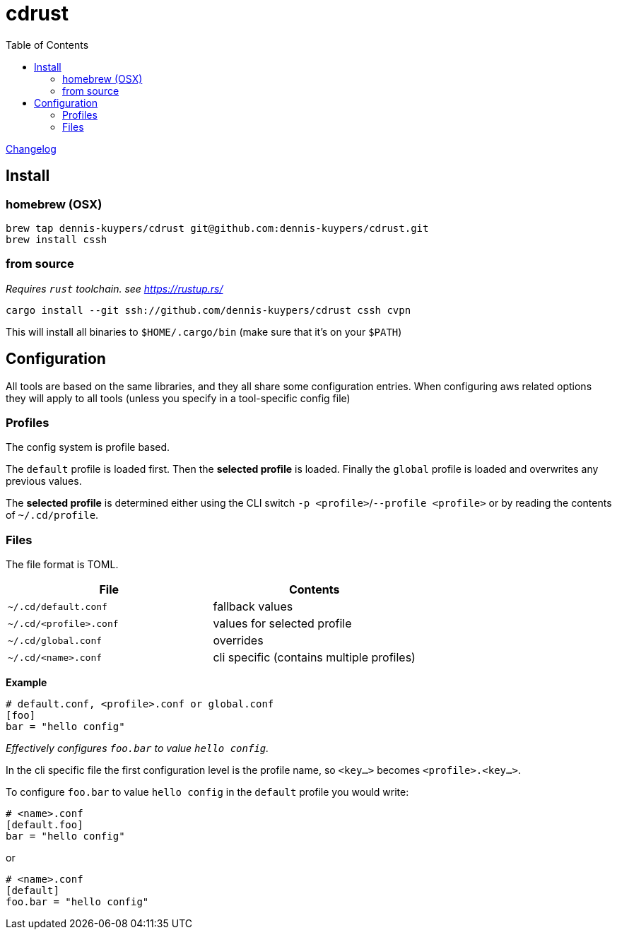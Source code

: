 :toc:
:gh-repo: dennis-kuypers/cdrust
:all-bins: cssh cvpn
= cdrust

link:CHANGELOG.md[Changelog]

== Install

=== homebrew (OSX)

[source,shell,subs="attributes"]
----
brew tap {gh-repo} git@github.com:{gh-repo}.git
brew install cssh
----

=== from source

_Requires `rust` toolchain. see https://rustup.rs/_

`cargo install --git ssh://github.com/{gh-repo} {all-bins}`

This will install all binaries to `$HOME/.cargo/bin` (make sure that it's on your `$PATH`)

== Configuration

All tools are based on the same libraries, and they all share some configuration entries.
When configuring aws related options they will apply to all tools (unless you specify in a tool-specific config file)

=== Profiles

The config system is profile based.

The `default` profile is loaded first.
Then the *selected profile* is loaded.
Finally the `global` profile is loaded and overwrites any previous values.

The *selected profile* is determined either using the CLI switch `-p &lt;profile&gt;`/`--profile &lt;profile&gt;` or by reading the contents of `~/.cd/profile`.

=== Files

The file format is TOML.

|===
|File |Contents

|`~/.cd/default.conf` |fallback values
|`~/.cd/&lt;profile&gt;.conf` |values for selected profile
|`~/.cd/global.conf` |overrides
|`~/.cd/&lt;name&gt;.conf` |cli specific (contains multiple profiles)
|===

*Example*

[source,toml]
----
# default.conf, <profile>.conf or global.conf
[foo]
bar = "hello config"
----

_Effectively configures `foo.bar` to value `hello config`._

In the cli specific file the first configuration level is the profile name, so `&lt;key...&gt;` becomes `&lt;profile&gt;.&lt;key...&gt;`.

To configure `foo.bar` to value `hello config` in the `default` profile you would write:

[source,toml]
----
# <name>.conf
[default.foo]
bar = "hello config"
----

or

[source,toml]
----
# <name>.conf
[default]
foo.bar = "hello config"
----

